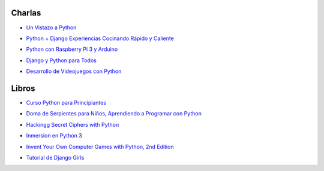 .. title: Recursos
.. slug: recursos
.. date: 2016-07-24 12:52:34 UTC-05:00
.. tags: 
.. category: 
.. link: 
.. description: 
.. type: text

Charlas
-------

* `Un Vistazo a Python`_
	.. _`Un Vistazo a Python`: /recursos/charlas/Charla-UnVistazoPython.pdf
* `Python + Django Experiencias Cocinando Rápido y Caliente`_
	.. _`Python + Django Experiencias Cocinando Rápido y Caliente`: /recursos/charlas/python_django_cocinando_rapido.pdf
* `Python con Raspberry Pi 3 y Arduino`_
	.. _`Python con Raspberry Pi 3 y Arduino`: /recursos/charlas/Python_con_RaspberryPi3_Arduino.pdf
* `Django y Python para Todos`_
	.. _`Django y Python para Todos`: http://es.slideshare.net/mickymiseck/django-y-python-para-todos
* `Desarrollo de Videojuegos con Python`_
	.. _`Desarrollo de Videojuegos con Python`: http://slides.com/diegosaavedra/deck#/

Libros
------

* `Curso Python para Principiantes`_
	.. _`Curso Python para Principiantes`: /recursos/curso_python_principiantes.pdf
* `Doma de Serpientes para Niños, Aprendiendo a Programar con Python`_
	.. _`Doma de Serpientes para Niños, Aprendiendo a Programar con Python`: /recursos/python_para_nic3b1os.pdf
* `Hackingg Secret Ciphers with Python`_
	.. _`Hackingg Secret Ciphers with Python`: /recursos/hackingciphers.pdf
* `Inmersion en Python 3`_
	.. _`Inmersion en Python 3`: /recursos/inmersionenpython3-0-11.pdf
* `Invent Your Own Computer Games with Python, 2nd Edition`_
	.. _`Invent Your Own Computer Games with Python, 2nd Edition`: /recursos/crearjuegospygame.pdf
* `Tutorial de Django Girls`_
	.. _`Tutorial de Django Girls`: /recursos/djangogirls-tutorial-es.pdf